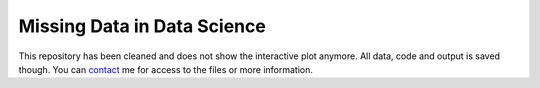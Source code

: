 Missing Data in Data Science
============================

.. role:: pyth(code)
  :language: python

This repository has been cleaned and does not show the interactive plot anymore. 
All data, code and output is saved though. You can contact_ me for access to the files or more information.

.. _contact: https://rianneschouten.github.io/#contact

